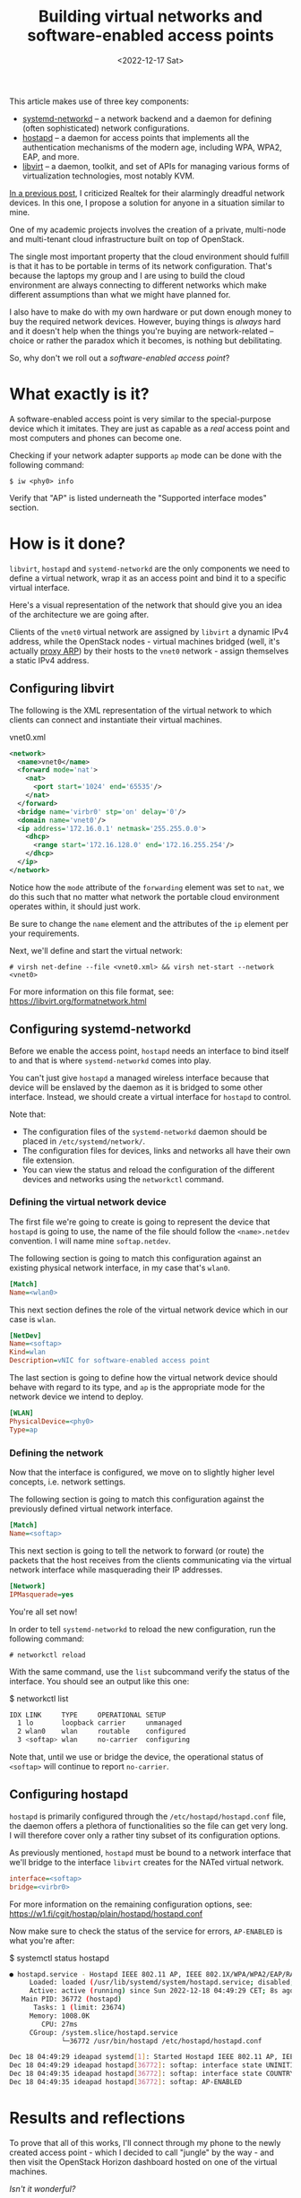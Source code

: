 #+TITLE:    Building virtual networks and software-enabled access points
#+DATE:     <2022-12-17 Sat>
#+FILETAGS: :linux:networks:virtualization:

This article makes use of three key components:
- [[https://www.freedesktop.org/software/systemd/man/systemd.network.html][systemd-networkd]] -- a network backend and a daemon for
  defining (often sophisticated) network configurations.
- [[https://w1.fi/hostapd/][hostapd]] -- a daemon for access points that implements all the
  authentication mechanisms of the modern age, including WPA, WPA2,
  EAP, and more.
- [[https://libvirt.org/][libvirt]] -- a daemon, toolkit, and set of APIs for managing various
  forms of virtualization technologies, most notably KVM.

[[file:2022-12-08.org][In a previous post]], I criticized Realtek for their alarmingly dreadful
network devices. In this one, I propose a solution for anyone in a
situation similar to mine.

One of my academic projects involves the creation of a private,
multi-node and multi-tenant cloud infrastructure built on top of
OpenStack.

The single most important property that the cloud environment should
fulfill is that it has to be portable in terms of its network
configuration. That's because the laptops my group and I are using to
build the cloud environment are always connecting to different
networks which make different assumptions than what we might have
planned for.

I also have to make do with my own hardware or put down enough money
to buy the required network devices. However, buying things is
/always/ hard and it doesn't help when the things you're buying are
network-related -- choice or rather the paradox which it becomes, is
nothing but debilitating.

So, why don't we roll out a /software-enabled access point/?

* What exactly is it?

A software-enabled access point is very similar to the special-purpose
device which it imitates. They are just as capable as a /real/ access
point and most computers and phones can become one.

Checking if your network adapter supports =ap= mode can be done with
the following command:

#+begin_example
$ iw <phy0> info
#+end_example

Verify that "AP" is listed underneath the "Supported interface modes"
section.

* How is it done?

=libvirt=, =hostapd= and =systemd-networkd= are the only components we need
to define a virtual network, wrap it as an access point and bind it to
a specific virtual interface.

Here's a visual representation of the network that should give you an
idea of the architecture we are going after.

#+HTML: <img src="/assets/images/softap-network.png" alt="Visual representation of the network.">

Clients of the =vnet0= virtual network are assigned by =libvirt= a
dynamic IPv4 address, while the OpenStack nodes - virtual machines
bridged (well, it's actually [[https://tldp.org/HOWTO/Adv-Routing-HOWTO/lartc.bridging.proxy-arp.html][proxy ARP]]) by their hosts to the =vnet0=
network - assign themselves a static IPv4 address.

** Configuring libvirt

The following is the XML representation of the virtual network to
which clients can connect and instantiate their virtual machines.

#+caption: vnet0.xml
#+begin_src xml
<network>
  <name>vnet0</name>
  <forward mode='nat'>
    <nat>
      <port start='1024' end='65535'/>
    </nat>
  </forward>
  <bridge name='virbr0' stp='on' delay='0'/>
  <domain name='vnet0'/>
  <ip address='172.16.0.1' netmask='255.255.0.0'>
    <dhcp>
      <range start='172.16.128.0' end='172.16.255.254'/>
    </dhcp>
  </ip>
</network>
#+end_src

Notice how the =mode= attribute of the =forwarding= element was set to
=nat=, we do this such that no matter what network the portable cloud
environment operates within, it should just work.

Be sure to change the =name= element and the attributes of the =ip=
element per your requirements.

Next, we'll define and start the virtual network:

#+begin_example
# virsh net-define --file <vnet0.xml> && virsh net-start --network <vnet0>
#+end_example

For more information on this file format, see: https://libvirt.org/formatnetwork.html

** Configuring systemd-networkd

Before we enable the access point, =hostapd= needs an interface to
bind itself to and that is where =systemd-networkd= comes into play.

You can't just give =hostapd= a managed wireless interface because
that device will be enslaved by the daemon as it is bridged to some
other interface. Instead, we should create a virtual interface for
=hostapd= to control.

Note that:
- The configuration files of the =systemd-networkd= daemon should be
  placed in =/etc/systemd/network/=.
- The configuration files for devices, links and networks all have
  their own file extension.
- You can view the status and reload the configuration of the
  different devices and networks using the =networkctl= command.

*** Defining the virtual network device

The first file we're going to create is going to represent the device
that =hostapd= is going to use, the name of the file should follow the
=<name>.netdev= convention. I will name mine =softap.netdev=.

The following section is going to match this configuration against an
existing physical network interface, in my case that's =wlan0=.

#+begin_src ini
[Match]
Name=<wlan0>
#+end_src

This next section defines the role of the virtual network device which
in our case is =wlan=.

#+begin_src ini
[NetDev]
Name=<softap>
Kind=wlan
Description=vNIC for software-enabled access point
#+end_src

The last section is going to define how the virtual network device
should behave with regard to its type, and =ap= is the appropriate
mode for the network device we intend to deploy.

#+begin_src ini
[WLAN]
PhysicalDevice=<phy0>
Type=ap
#+end_src

*** Defining the network

Now that the interface is configured, we move on to slightly higher
level concepts, i.e. network settings.

The following section is going to match this configuration against the
previously defined virtual network interface.

#+begin_src ini
[Match]
Name=<softap>
#+end_src

This next section is going to tell the network to forward (or route)
the packets that the host receives from the clients communicating via
the virtual network interface while masquerading their IP addresses.
   
#+begin_src ini
[Network]
IPMasquerade=yes
#+end_src

You're all set now!

In order to tell =systemd-networkd= to reload the new configuration,
run the following command:

#+begin_example
# networkctl reload
#+end_example

With the same command, use the =list= subcommand verify the status of
the interface. You should see an output like this one:

#+caption: $ networkctl list
#+begin_src sh :eval no
IDX LINK     TYPE     OPERATIONAL SETUP
  1 lo       loopback carrier     unmanaged
  2 wlan0    wlan     routable    configured
  3 <softap> wlan     no-carrier  configuring
#+end_src

Note that, until we use or bridge the device, the operational status
of =<softap>= will continue to report =no-carrier=.

** Configuring hostapd

=hostapd= is primarily configured through the
=/etc/hostapd/hostapd.conf= file, the daemon offers a plethora of
functionalities so the file can get very long. I will therefore cover
only a rather tiny subset of its configuration options.

As previously mentioned, =hostapd= must be bound to a network
interface that we'll bridge to the interface =libvirt= creates for the
NATed virtual network.

#+begin_src ini
interface=<softap>
bridge=<virbr0>
#+end_src

For more information on the remaining configuration options, see:
https://w1.fi/cgit/hostap/plain/hostapd/hostapd.conf

Now make sure to check the status of the service for errors, =AP-ENABLED= is what you're after:

#+caption: $ systemctl status hostapd
#+begin_src sh :eval no
● hostapd.service - Hostapd IEEE 802.11 AP, IEEE 802.1X/WPA/WPA2/EAP/RADIUS Authenticator
     Loaded: loaded (/usr/lib/systemd/system/hostapd.service; disabled; preset: disabled)
     Active: active (running) since Sun 2022-12-18 04:49:29 CET; 8s ago
   Main PID: 36772 (hostapd)
      Tasks: 1 (limit: 23674)
     Memory: 1008.0K
        CPU: 27ms
     CGroup: /system.slice/hostapd.service
             └─36772 /usr/bin/hostapd /etc/hostapd/hostapd.conf

Dec 18 04:49:29 ideapad systemd[1]: Started Hostapd IEEE 802.11 AP, IEEE 802.1X/WPA/WPA2/EAP/RADIUS Authenticator.
Dec 18 04:49:29 ideapad hostapd[36772]: softap: interface state UNINITIALIZED->COUNTRY_UPDATE
Dec 18 04:49:35 ideapad hostapd[36772]: softap: interface state COUNTRY_UPDATE->ENABLED
Dec 18 04:49:35 ideapad hostapd[36772]: softap: AP-ENABLED
#+end_src

* Results and reflections

To prove that all of this works, I'll connect through my phone to the
newly created access point - which I decided to call "jungle" by the
way - and then visit the OpenStack Horizon dashboard hosted on one of
the virtual machines.

#+HTML: <img src="/assets/images/softap-results.png" alt="Connecting to the access point and accessing the Horizon dashboard.">

/Isn't it wonderful?/

Right now, the only thing protecting the network is the authentication
mechanism of the WLAN, but we might consider using a firewall such as
pfSense to protect the network from outsiders.

While this article explores an alternative network architecture, it is
in no way a definitive solution, nor is it a great one -- just one
that works at no extra cost to me.

Because it is based on WLAN, traffic from inside the network is
significantly slower than what a typical production cloud
infrastructure might require.

Furthermore, we are undeniably committing a grave mistake in terms of
network architecture, there's a single network serving all of the
machines (physical and virtual) which turns our little solution into a
relatively disastrous phenomenon: a single point of failure for the
entire infrastructure.

* Caveats

=hostapd= has made my kernel panic on two occasions, though I haven't
had the opportunity to investigate nor reproduce the
issue. Investigating a kernel crash requires software like =kdump=,
which I don't really care to set up at this time.

Apart from that, everything works as expected!

* Conclusion

This venture has proven to a great extent how malleable the Linux
kernel is in terms of its networking capabilities, and it just goes to
show the unbelievable amount of variety in userspace.

RedHat - the authors of =libvirt=, =systemd=, and long-time contributors
to the Linux kernel - have cultivated a great community and built a
lot of tooling that support Linux and make it stand out.

/Thank you, RedHat./

* Read also

- Brian Linkletter's very thorough publication on emulating real-world
  networks and creating complex network topologies with =libvirt=:
  https://www.brianlinkletter.com/2019/02/build-a-network-emulator-using-libvirt/
- Lukáš Zapletal's article on combining =firewalld= with =libvirt=:
  https://lukas.zapletalovi.com/posts/2020/setting-a-firewalld-zone-for-libvirt-network/

